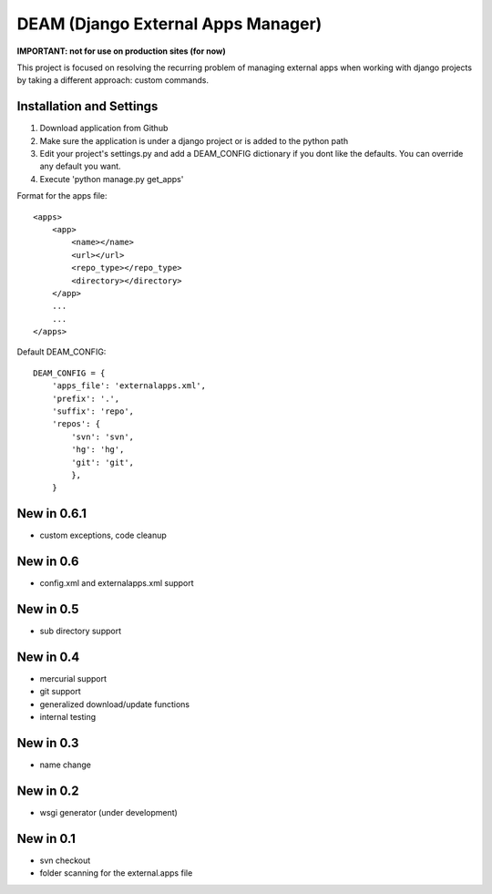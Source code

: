 ========================================
DEAM (Django External Apps Manager) 
========================================

**IMPORTANT: not for use on production sites (for now)**

This project is focused on resolving the recurring problem of managing external apps when working with django projects by taking a different approach: custom commands.

Installation and Settings
=========================

#. Download application from Github
#. Make sure the application is under a django project or is added to the python path
#. Edit your project's settings.py and add a DEAM_CONFIG dictionary if you dont like the defaults. You can override any default you want.
#. Execute 'python manage.py get_apps'

Format for the apps file::

    <apps>
        <app>
            <name></name>
            <url></url>
            <repo_type></repo_type>
            <directory></directory>
        </app>
        ...
        ...
    </apps>
    
Default DEAM_CONFIG::

    DEAM_CONFIG = {
        'apps_file': 'externalapps.xml',
        'prefix': '.',
        'suffix': 'repo',
        'repos': { 
            'svn': 'svn',
            'hg': 'hg',
            'git': 'git',
            },  
        }

New in 0.6.1
============
- custom exceptions, code cleanup

New in 0.6
==========
- config.xml and externalapps.xml support

New in 0.5
==========
- sub directory support

New in 0.4
==========
- mercurial support
- git support
- generalized download/update functions
- internal testing

New in 0.3
==========
- name change

New in 0.2
==========
- wsgi generator (under development)

New in 0.1
==========
- svn checkout
- folder scanning for the external.apps file
